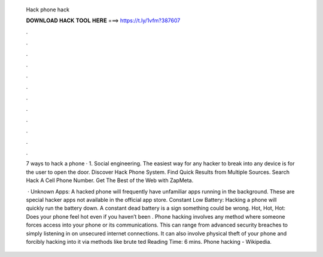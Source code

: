   Hack phone hack
  
  
  
  𝐃𝐎𝐖𝐍𝐋𝐎𝐀𝐃 𝐇𝐀𝐂𝐊 𝐓𝐎𝐎𝐋 𝐇𝐄𝐑𝐄 ===> https://t.ly/1vfm?387607
  
  
  
  .
  
  
  
  .
  
  
  
  .
  
  
  
  .
  
  
  
  .
  
  
  
  .
  
  
  
  .
  
  
  
  .
  
  
  
  .
  
  
  
  .
  
  
  
  .
  
  
  
  .
  
  7 ways to hack a phone · 1. Social engineering. The easiest way for any hacker to break into any device is for the user to open the door. Discover Hack Phone System. Find Quick Results from Multiple Sources. Search Hack A Cell Phone Number. Get The Best of the Web with ZapMeta.
  
   · Unknown Apps: A hacked phone will frequently have unfamiliar apps running in the background. These are special hacker apps not available in the official app store. Constant Low Battery: Hacking a phone will quickly run the battery down. A constant dead battery is a sign something could be wrong. Hot, Hot, Hot: Does your phone feel hot even if you haven’t been . Phone hacking involves any method where someone forces access into your phone or its communications. This can range from advanced security breaches to simply listening in on unsecured internet connections. It can also involve physical theft of your phone and forcibly hacking into it via methods like brute ted Reading Time: 6 mins. Phone hacking - Wikipedia.
